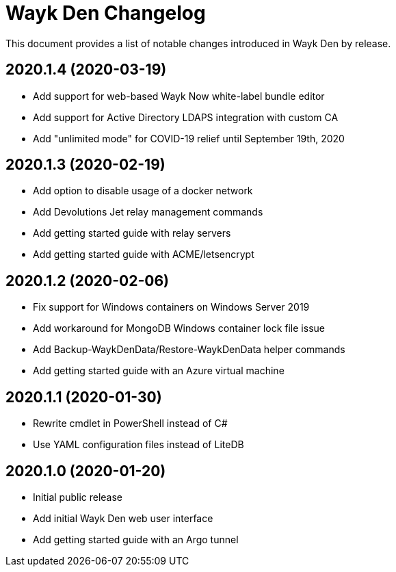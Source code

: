 = Wayk Den Changelog

This document provides a list of notable changes introduced in Wayk Den by release.

== 2020.1.4 (2020-03-19)

  * Add support for web-based Wayk Now white-label bundle editor
  * Add support for Active Directory LDAPS integration with custom CA
  * Add "unlimited mode" for COVID-19 relief until September 19th, 2020

== 2020.1.3 (2020-02-19)

  * Add option to disable usage of a docker network
  * Add Devolutions Jet relay management commands
  * Add getting started guide with relay servers
  * Add getting started guide with ACME/letsencrypt

== 2020.1.2 (2020-02-06)

  * Fix support for Windows containers on Windows Server 2019
  * Add workaround for MongoDB Windows container lock file issue
  * Add Backup-WaykDenData/Restore-WaykDenData helper commands
  * Add getting started guide with an Azure virtual machine

== 2020.1.1 (2020-01-30)

  * Rewrite cmdlet in PowerShell instead of C#
  * Use YAML configuration files instead of LiteDB

== 2020.1.0 (2020-01-20)

  * Initial public release
  * Add initial Wayk Den web user interface
  * Add getting started guide with an Argo tunnel
